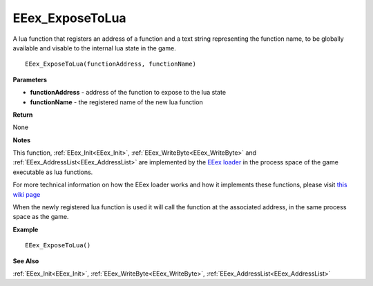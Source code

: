 .. _EEex_ExposeToLua:

===================================
EEex_ExposeToLua 
===================================

A lua function that registers an address of a function and a text string representing the function name, to be globally available and visable to the internal lua state in the game.

::

   EEex_ExposeToLua(functionAddress, functionName)



**Parameters**

* **functionAddress** - address of the function to expose to the lua state
* **functionName** - the registered name of the new lua function


**Return**

None

**Notes**

This function, :ref:`EEex_Init<EEex_Init>`, :ref:`EEex_WriteByte<EEex_WriteByte>` and :ref:`EEex_AddressList<EEex_AddressList>` are implemented by the `EEex loader <https://github.com/mrfearless/EEexLoader>`_ in the process space of the game executable as lua functions.

For more technical information on how the EEex loader works and how it implements these functions, please visit `this wiki page <https://github.com/mrfearless/EEexLoader/wiki/Technical-Details>`_

When the newly registered lua function is used it will call the function at the associated address, in the same process space as the game.

**Example**

::

   EEex_ExposeToLua()

**See Also**

:ref:`EEex_Init<EEex_Init>`, :ref:`EEex_WriteByte<EEex_WriteByte>`, :ref:`EEex_AddressList<EEex_AddressList>`

